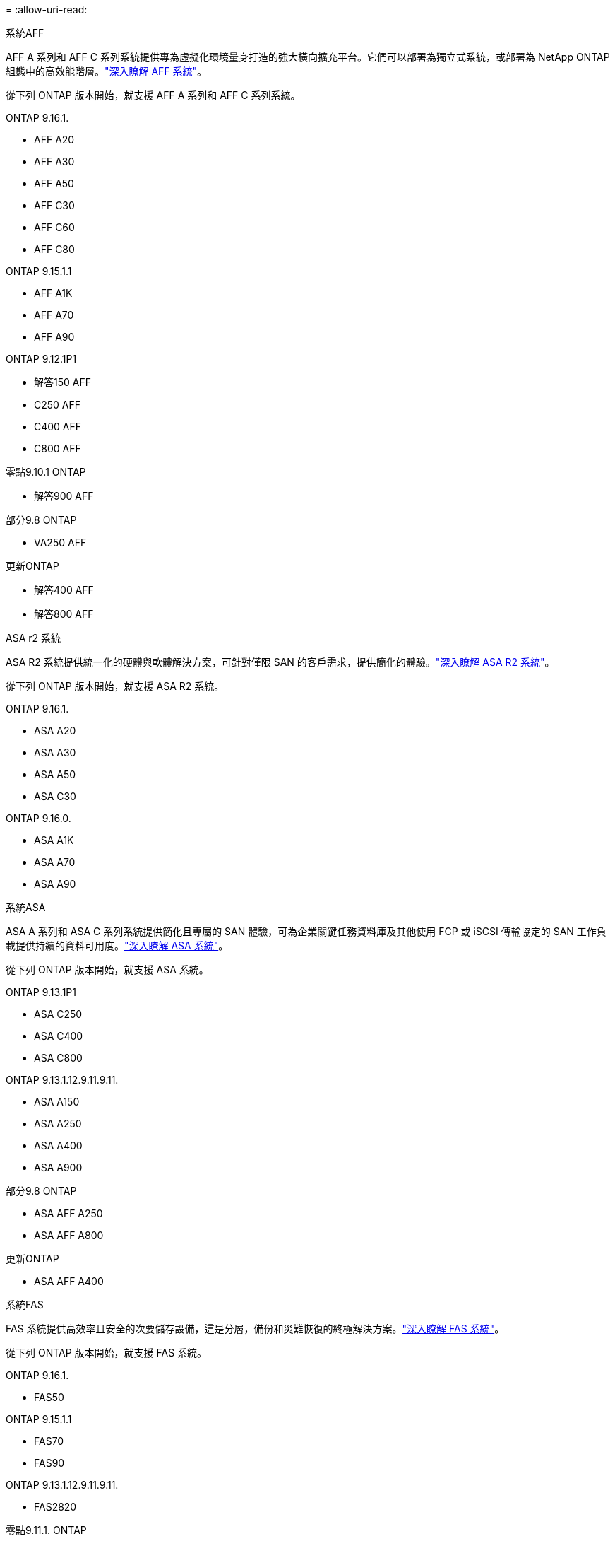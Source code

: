 = 
:allow-uri-read: 


[role="tabbed-block"]
====
.系統AFF
--
AFF A 系列和 AFF C 系列系統提供專為虛擬化環境量身打造的強大橫向擴充平台。它們可以部署為獨立式系統，或部署為 NetApp ONTAP 組態中的高效能階層。link:https://www.netapp.com/data-storage/all-flash-san-storage-array["深入瞭解 AFF 系統"]。

從下列 ONTAP 版本開始，就支援 AFF A 系列和 AFF C 系列系統。

ONTAP 9.16.1.::
+
--
* AFF A20
* AFF A30
* AFF A50
* AFF C30
* AFF C60
* AFF C80


--
ONTAP 9.15.1.1::
+
--
* AFF A1K
* AFF A70
* AFF A90


--
ONTAP 9.12.1P1::
+
--
* 解答150 AFF
* C250 AFF
* C400 AFF
* C800 AFF


--
零點9.10.1 ONTAP::
+
--
* 解答900 AFF


--
部分9.8 ONTAP::
+
--
* VA250 AFF


--
更新ONTAP::
+
--
* 解答400 AFF
* 解答800 AFF


--


--
.ASA r2 系統
--
ASA R2 系統提供統一化的硬體與軟體解決方案，可針對僅限 SAN 的客戶需求，提供簡化的體驗。link:https://docs.netapp.com/us-en/asa-r2/get-started/learn-about.html["深入瞭解 ASA R2 系統"]。

從下列 ONTAP 版本開始，就支援 ASA R2 系統。

ONTAP 9.16.1.::
+
--
* ASA A20
* ASA A30
* ASA A50
* ASA C30


--
ONTAP 9.16.0.::
+
--
* ASA A1K
* ASA A70
* ASA A90


--


--
.系統ASA
--
ASA A 系列和 ASA C 系列系統提供簡化且專屬的 SAN 體驗，可為企業關鍵任務資料庫及其他使用 FCP 或 iSCSI 傳輸協定的 SAN 工作負載提供持續的資料可用度。link:https://www.netapp.com/data-storage/all-flash-san-storage-array["深入瞭解 ASA 系統"]。

從下列 ONTAP 版本開始，就支援 ASA 系統。

ONTAP 9.13.1P1::
+
--
* ASA C250
* ASA C400
* ASA C800


--
ONTAP 9.13.1.12.9.11.9.11.::
+
--
* ASA A150
* ASA A250
* ASA A400
* ASA A900


--
部分9.8 ONTAP::
+
--
* ASA AFF A250
* ASA AFF A800


--
更新ONTAP::
+
--
* ASA AFF A400


--


--
.系統FAS
--
FAS 系統提供高效率且安全的次要儲存設備，這是分層，備份和災難恢復的終極解決方案。link:https://www.netapp.com/data-storage/fas/["深入瞭解 FAS 系統"]。

從下列 ONTAP 版本開始，就支援 FAS 系統。

ONTAP 9.16.1.::
+
--
* FAS50


--
ONTAP 9.15.1.1::
+
--
* FAS70
* FAS90


--
ONTAP 9.13.1.12.9.11.9.11.::
+
--
* FAS2820


--
零點9.11.1. ONTAP::
+
--
* FAS9500


--
ONTAP 9.10.1P3::
+
--
* FAS9500


--
更新ONTAP::
+
--
* FAS2750
* FAS8300
* FAS8700


--


--
.磁碟機櫃
--
磁碟機櫃專為 NetApp AFF ， ASA 和 FAS 系統所設計，可協助提供數位轉型所需的效能，恢復能力和靈活度。

磁碟機櫃從下列 ONTAP 版本開始供應。

ONTAP 9.16.1.:: NS224 搭配 NSM100B 模組
部分9.6 ONTAP:: NS224 機櫃，含 NSM100 模組


--
====
